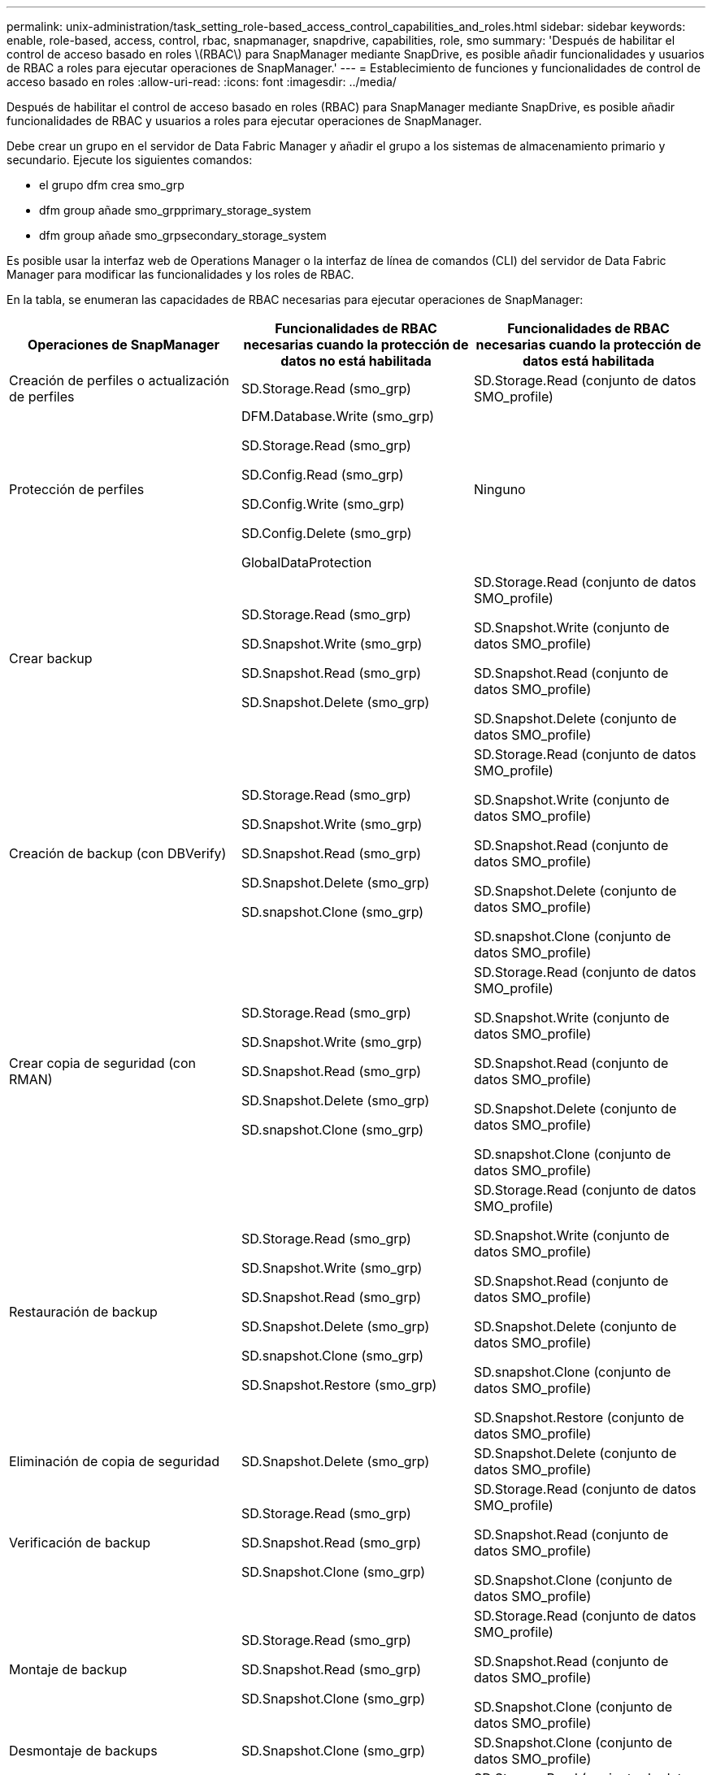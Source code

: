 ---
permalink: unix-administration/task_setting_role-based_access_control_capabilities_and_roles.html 
sidebar: sidebar 
keywords: enable, role-based, access, control, rbac, snapmanager, snapdrive, capabilities, role, smo 
summary: 'Después de habilitar el control de acceso basado en roles \(RBAC\) para SnapManager mediante SnapDrive, es posible añadir funcionalidades y usuarios de RBAC a roles para ejecutar operaciones de SnapManager.' 
---
= Establecimiento de funciones y funcionalidades de control de acceso basado en roles
:allow-uri-read: 
:icons: font
:imagesdir: ../media/


[role="lead"]
Después de habilitar el control de acceso basado en roles (RBAC) para SnapManager mediante SnapDrive, es posible añadir funcionalidades de RBAC y usuarios a roles para ejecutar operaciones de SnapManager.

Debe crear un grupo en el servidor de Data Fabric Manager y añadir el grupo a los sistemas de almacenamiento primario y secundario. Ejecute los siguientes comandos:

* el grupo dfm crea smo_grp
* dfm group añade smo_grpprimary_storage_system
* dfm group añade smo_grpsecondary_storage_system


Es posible usar la interfaz web de Operations Manager o la interfaz de línea de comandos (CLI) del servidor de Data Fabric Manager para modificar las funcionalidades y los roles de RBAC.

En la tabla, se enumeran las capacidades de RBAC necesarias para ejecutar operaciones de SnapManager:

|===
| Operaciones de SnapManager | Funcionalidades de RBAC necesarias cuando la protección de datos no está habilitada | Funcionalidades de RBAC necesarias cuando la protección de datos está habilitada 


 a| 
Creación de perfiles o actualización de perfiles
 a| 
SD.Storage.Read (smo_grp)
 a| 
SD.Storage.Read (conjunto de datos SMO_profile)



 a| 
Protección de perfiles
 a| 
DFM.Database.Write (smo_grp)

SD.Storage.Read (smo_grp)

SD.Config.Read (smo_grp)

SD.Config.Write (smo_grp)

SD.Config.Delete (smo_grp)

GlobalDataProtection
 a| 
Ninguno



 a| 
Crear backup
 a| 
SD.Storage.Read (smo_grp)

SD.Snapshot.Write (smo_grp)

SD.Snapshot.Read (smo_grp)

SD.Snapshot.Delete (smo_grp)
 a| 
SD.Storage.Read (conjunto de datos SMO_profile)

SD.Snapshot.Write (conjunto de datos SMO_profile)

SD.Snapshot.Read (conjunto de datos SMO_profile)

SD.Snapshot.Delete (conjunto de datos SMO_profile)



 a| 
Creación de backup (con DBVerify)
 a| 
SD.Storage.Read (smo_grp)

SD.Snapshot.Write (smo_grp)

SD.Snapshot.Read (smo_grp)

SD.Snapshot.Delete (smo_grp)

SD.snapshot.Clone (smo_grp)
 a| 
SD.Storage.Read (conjunto de datos SMO_profile)

SD.Snapshot.Write (conjunto de datos SMO_profile)

SD.Snapshot.Read (conjunto de datos SMO_profile)

SD.Snapshot.Delete (conjunto de datos SMO_profile)

SD.snapshot.Clone (conjunto de datos SMO_profile)



 a| 
Crear copia de seguridad (con RMAN)
 a| 
SD.Storage.Read (smo_grp)

SD.Snapshot.Write (smo_grp)

SD.Snapshot.Read (smo_grp)

SD.Snapshot.Delete (smo_grp)

SD.snapshot.Clone (smo_grp)
 a| 
SD.Storage.Read (conjunto de datos SMO_profile)

SD.Snapshot.Write (conjunto de datos SMO_profile)

SD.Snapshot.Read (conjunto de datos SMO_profile)

SD.Snapshot.Delete (conjunto de datos SMO_profile)

SD.snapshot.Clone (conjunto de datos SMO_profile)



 a| 
Restauración de backup
 a| 
SD.Storage.Read (smo_grp)

SD.Snapshot.Write (smo_grp)

SD.Snapshot.Read (smo_grp)

SD.Snapshot.Delete (smo_grp)

SD.snapshot.Clone (smo_grp)

SD.Snapshot.Restore (smo_grp)
 a| 
SD.Storage.Read (conjunto de datos SMO_profile)

SD.Snapshot.Write (conjunto de datos SMO_profile)

SD.Snapshot.Read (conjunto de datos SMO_profile)

SD.Snapshot.Delete (conjunto de datos SMO_profile)

SD.snapshot.Clone (conjunto de datos SMO_profile)

SD.Snapshot.Restore (conjunto de datos SMO_profile)



 a| 
Eliminación de copia de seguridad
 a| 
SD.Snapshot.Delete (smo_grp)
 a| 
SD.Snapshot.Delete (conjunto de datos SMO_profile)



 a| 
Verificación de backup
 a| 
SD.Storage.Read (smo_grp)

SD.Snapshot.Read (smo_grp)

SD.Snapshot.Clone (smo_grp)
 a| 
SD.Storage.Read (conjunto de datos SMO_profile)

SD.Snapshot.Read (conjunto de datos SMO_profile)

SD.Snapshot.Clone (conjunto de datos SMO_profile)



 a| 
Montaje de backup
 a| 
SD.Storage.Read (smo_grp)

SD.Snapshot.Read (smo_grp)

SD.Snapshot.Clone (smo_grp)
 a| 
SD.Storage.Read (conjunto de datos SMO_profile)

SD.Snapshot.Read (conjunto de datos SMO_profile)

SD.Snapshot.Clone (conjunto de datos SMO_profile)



 a| 
Desmontaje de backups
 a| 
SD.Snapshot.Clone (smo_grp)
 a| 
SD.Snapshot.Clone (conjunto de datos SMO_profile)



 a| 
Clone create
 a| 
SD.Storage.Read (smo_grp)

SD.Snapshot.Read (smo_grp)

SD.snapshot.Clone (smo_grp)
 a| 
SD.Storage.Read (conjunto de datos SMO_profile)

SD.Snapshot.Read (conjunto de datos SMO_profile)

SD.snapshot.Clone (conjunto de datos SMO_profile)



 a| 
Clonar eliminación
 a| 
SD.Snapshot.Clone (smo_grp)
 a| 
SD.Snapshot.Clone (conjunto de datos SMO_profile)



 a| 
División de clones
 a| 
SD.Storage.Read (smo_grp)

SD.Snapshot.Read (smo_grp)

SD.snapshot.Clone (smo_grp)

SD.Snapshot.Delete (smo_grp)

SD.Storage.Write (smo_grp)
 a| 
SD.Storage.Read (conjunto de datos SMO_profile)

SD.Snapshot.Read (conjunto de datos SMO_profile)

SD.snapshot.Clone (conjunto de datos SMO_profile)

SD.Snapshot.Delete (conjunto de datos SMO_profile)

SD.Storage.Write (conjunto de datos SMO_profile)

|===
Para obtener detalles sobre la definición de las funcionalidades de RBAC, consulte la _Guía de administración del gestor de operaciones de Unified Manager de OnCommand_.

. Acceda a la consola de Operations Manager.
. En el menú Configuración, seleccione *roles*.
. Seleccione un rol existente o cree uno nuevo.
. Para asignar operaciones a los recursos de almacenamiento de la base de datos, haga clic en *Agregar capacidades*.
. En la página Editar configuración de función, para guardar los cambios realizados en la función, haga clic en *Actualizar*.


*Información relacionada*

http://support.netapp.com/documentation/productsatoz/index.html["_OnCommand Unified Manager Operations Manager Administration Guide_: [mysupport.netapp.com/documentation/productsatoz/index.html\](https://mysupport.netapp.com/documentation/productsatoz/index.html)"]
